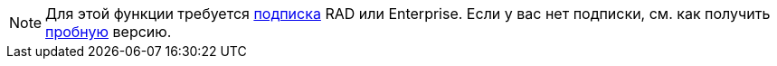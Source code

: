 [NOTE]
====
Для этой функции требуется https://www.jmix.io/subscription-plans-and-prices/[подписка^] RAD или Enterprise. Если у вас нет подписки, см. как получить xref:studio:subscription.adoc[пробную] версию.
====